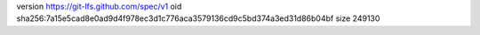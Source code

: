 version https://git-lfs.github.com/spec/v1
oid sha256:7a15e5cad8e0ad9d4f978ec3d1c776aca3579136cd9c5bd374a3ed31d86b04bf
size 249130
